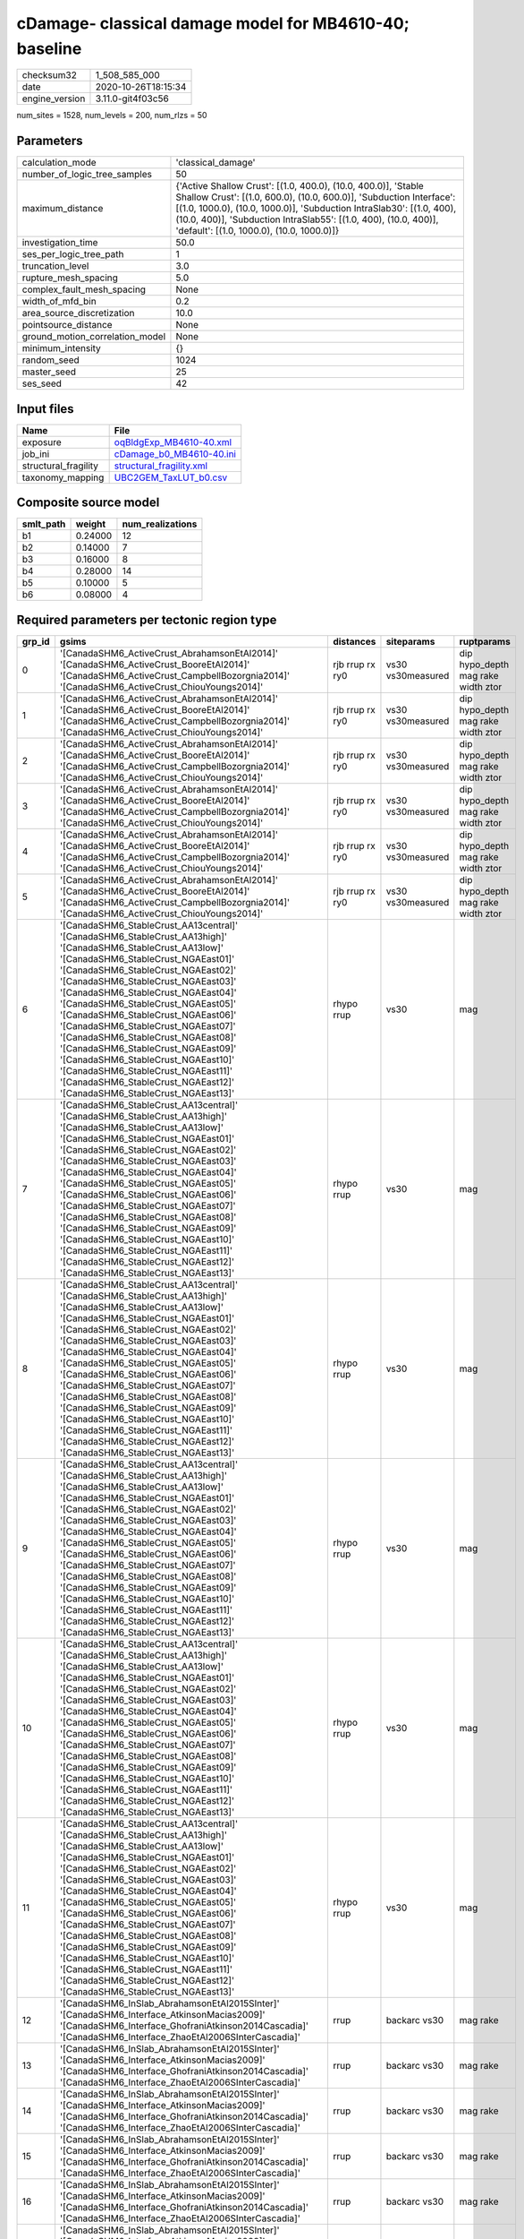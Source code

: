 cDamage- classical damage model for MB4610-40; baseline
=======================================================

============== ===================
checksum32     1_508_585_000      
date           2020-10-26T18:15:34
engine_version 3.11.0-git4f03c56  
============== ===================

num_sites = 1528, num_levels = 200, num_rlzs = 50

Parameters
----------
=============================== =============================================================================================================================================================================================================================================================================================================================
calculation_mode                'classical_damage'                                                                                                                                                                                                                                                                                                           
number_of_logic_tree_samples    50                                                                                                                                                                                                                                                                                                                           
maximum_distance                {'Active Shallow Crust': [(1.0, 400.0), (10.0, 400.0)], 'Stable Shallow Crust': [(1.0, 600.0), (10.0, 600.0)], 'Subduction Interface': [(1.0, 1000.0), (10.0, 1000.0)], 'Subduction IntraSlab30': [(1.0, 400), (10.0, 400)], 'Subduction IntraSlab55': [(1.0, 400), (10.0, 400)], 'default': [(1.0, 1000.0), (10.0, 1000.0)]}
investigation_time              50.0                                                                                                                                                                                                                                                                                                                         
ses_per_logic_tree_path         1                                                                                                                                                                                                                                                                                                                            
truncation_level                3.0                                                                                                                                                                                                                                                                                                                          
rupture_mesh_spacing            5.0                                                                                                                                                                                                                                                                                                                          
complex_fault_mesh_spacing      None                                                                                                                                                                                                                                                                                                                         
width_of_mfd_bin                0.2                                                                                                                                                                                                                                                                                                                          
area_source_discretization      10.0                                                                                                                                                                                                                                                                                                                         
pointsource_distance            None                                                                                                                                                                                                                                                                                                                         
ground_motion_correlation_model None                                                                                                                                                                                                                                                                                                                         
minimum_intensity               {}                                                                                                                                                                                                                                                                                                                           
random_seed                     1024                                                                                                                                                                                                                                                                                                                         
master_seed                     25                                                                                                                                                                                                                                                                                                                           
ses_seed                        42                                                                                                                                                                                                                                                                                                                           
=============================== =============================================================================================================================================================================================================================================================================================================================

Input files
-----------
==================== ======================================================
Name                 File                                                  
==================== ======================================================
exposure             `oqBldgExp_MB4610-40.xml <oqBldgExp_MB4610-40.xml>`_  
job_ini              `cDamage_b0_MB4610-40.ini <cDamage_b0_MB4610-40.ini>`_
structural_fragility `structural_fragility.xml <structural_fragility.xml>`_
taxonomy_mapping     `UBC2GEM_TaxLUT_b0.csv <UBC2GEM_TaxLUT_b0.csv>`_      
==================== ======================================================

Composite source model
----------------------
========= ======= ================
smlt_path weight  num_realizations
========= ======= ================
b1        0.24000 12              
b2        0.14000 7               
b3        0.16000 8               
b4        0.28000 14              
b5        0.10000 5               
b6        0.08000 4               
========= ======= ================

Required parameters per tectonic region type
--------------------------------------------
====== ============================================================================================================================================================================================================================================================================================================================================================================================================================================================================================================================================================================================================== =============== ================= ==================================
grp_id gsims                                                                                                                                                                                                                                                                                                                                                                                                                                                                                                                                                                                                          distances       siteparams        ruptparams                        
====== ============================================================================================================================================================================================================================================================================================================================================================================================================================================================================================================================================================================================================== =============== ================= ==================================
0      '[CanadaSHM6_ActiveCrust_AbrahamsonEtAl2014]' '[CanadaSHM6_ActiveCrust_BooreEtAl2014]' '[CanadaSHM6_ActiveCrust_CampbellBozorgnia2014]' '[CanadaSHM6_ActiveCrust_ChiouYoungs2014]'                                                                                                                                                                                                                                                                                                                                                                                                                             rjb rrup rx ry0 vs30 vs30measured dip hypo_depth mag rake width ztor
1      '[CanadaSHM6_ActiveCrust_AbrahamsonEtAl2014]' '[CanadaSHM6_ActiveCrust_BooreEtAl2014]' '[CanadaSHM6_ActiveCrust_CampbellBozorgnia2014]' '[CanadaSHM6_ActiveCrust_ChiouYoungs2014]'                                                                                                                                                                                                                                                                                                                                                                                                                             rjb rrup rx ry0 vs30 vs30measured dip hypo_depth mag rake width ztor
2      '[CanadaSHM6_ActiveCrust_AbrahamsonEtAl2014]' '[CanadaSHM6_ActiveCrust_BooreEtAl2014]' '[CanadaSHM6_ActiveCrust_CampbellBozorgnia2014]' '[CanadaSHM6_ActiveCrust_ChiouYoungs2014]'                                                                                                                                                                                                                                                                                                                                                                                                                             rjb rrup rx ry0 vs30 vs30measured dip hypo_depth mag rake width ztor
3      '[CanadaSHM6_ActiveCrust_AbrahamsonEtAl2014]' '[CanadaSHM6_ActiveCrust_BooreEtAl2014]' '[CanadaSHM6_ActiveCrust_CampbellBozorgnia2014]' '[CanadaSHM6_ActiveCrust_ChiouYoungs2014]'                                                                                                                                                                                                                                                                                                                                                                                                                             rjb rrup rx ry0 vs30 vs30measured dip hypo_depth mag rake width ztor
4      '[CanadaSHM6_ActiveCrust_AbrahamsonEtAl2014]' '[CanadaSHM6_ActiveCrust_BooreEtAl2014]' '[CanadaSHM6_ActiveCrust_CampbellBozorgnia2014]' '[CanadaSHM6_ActiveCrust_ChiouYoungs2014]'                                                                                                                                                                                                                                                                                                                                                                                                                             rjb rrup rx ry0 vs30 vs30measured dip hypo_depth mag rake width ztor
5      '[CanadaSHM6_ActiveCrust_AbrahamsonEtAl2014]' '[CanadaSHM6_ActiveCrust_BooreEtAl2014]' '[CanadaSHM6_ActiveCrust_CampbellBozorgnia2014]' '[CanadaSHM6_ActiveCrust_ChiouYoungs2014]'                                                                                                                                                                                                                                                                                                                                                                                                                             rjb rrup rx ry0 vs30 vs30measured dip hypo_depth mag rake width ztor
6      '[CanadaSHM6_StableCrust_AA13central]' '[CanadaSHM6_StableCrust_AA13high]' '[CanadaSHM6_StableCrust_AA13low]' '[CanadaSHM6_StableCrust_NGAEast01]' '[CanadaSHM6_StableCrust_NGAEast02]' '[CanadaSHM6_StableCrust_NGAEast03]' '[CanadaSHM6_StableCrust_NGAEast04]' '[CanadaSHM6_StableCrust_NGAEast05]' '[CanadaSHM6_StableCrust_NGAEast06]' '[CanadaSHM6_StableCrust_NGAEast07]' '[CanadaSHM6_StableCrust_NGAEast08]' '[CanadaSHM6_StableCrust_NGAEast09]' '[CanadaSHM6_StableCrust_NGAEast10]' '[CanadaSHM6_StableCrust_NGAEast11]' '[CanadaSHM6_StableCrust_NGAEast12]' '[CanadaSHM6_StableCrust_NGAEast13]' rhypo rrup      vs30              mag                               
7      '[CanadaSHM6_StableCrust_AA13central]' '[CanadaSHM6_StableCrust_AA13high]' '[CanadaSHM6_StableCrust_AA13low]' '[CanadaSHM6_StableCrust_NGAEast01]' '[CanadaSHM6_StableCrust_NGAEast02]' '[CanadaSHM6_StableCrust_NGAEast03]' '[CanadaSHM6_StableCrust_NGAEast04]' '[CanadaSHM6_StableCrust_NGAEast05]' '[CanadaSHM6_StableCrust_NGAEast06]' '[CanadaSHM6_StableCrust_NGAEast07]' '[CanadaSHM6_StableCrust_NGAEast08]' '[CanadaSHM6_StableCrust_NGAEast09]' '[CanadaSHM6_StableCrust_NGAEast10]' '[CanadaSHM6_StableCrust_NGAEast11]' '[CanadaSHM6_StableCrust_NGAEast12]' '[CanadaSHM6_StableCrust_NGAEast13]' rhypo rrup      vs30              mag                               
8      '[CanadaSHM6_StableCrust_AA13central]' '[CanadaSHM6_StableCrust_AA13high]' '[CanadaSHM6_StableCrust_AA13low]' '[CanadaSHM6_StableCrust_NGAEast01]' '[CanadaSHM6_StableCrust_NGAEast02]' '[CanadaSHM6_StableCrust_NGAEast03]' '[CanadaSHM6_StableCrust_NGAEast04]' '[CanadaSHM6_StableCrust_NGAEast05]' '[CanadaSHM6_StableCrust_NGAEast06]' '[CanadaSHM6_StableCrust_NGAEast07]' '[CanadaSHM6_StableCrust_NGAEast08]' '[CanadaSHM6_StableCrust_NGAEast09]' '[CanadaSHM6_StableCrust_NGAEast10]' '[CanadaSHM6_StableCrust_NGAEast11]' '[CanadaSHM6_StableCrust_NGAEast12]' '[CanadaSHM6_StableCrust_NGAEast13]' rhypo rrup      vs30              mag                               
9      '[CanadaSHM6_StableCrust_AA13central]' '[CanadaSHM6_StableCrust_AA13high]' '[CanadaSHM6_StableCrust_AA13low]' '[CanadaSHM6_StableCrust_NGAEast01]' '[CanadaSHM6_StableCrust_NGAEast02]' '[CanadaSHM6_StableCrust_NGAEast03]' '[CanadaSHM6_StableCrust_NGAEast04]' '[CanadaSHM6_StableCrust_NGAEast05]' '[CanadaSHM6_StableCrust_NGAEast06]' '[CanadaSHM6_StableCrust_NGAEast07]' '[CanadaSHM6_StableCrust_NGAEast08]' '[CanadaSHM6_StableCrust_NGAEast09]' '[CanadaSHM6_StableCrust_NGAEast10]' '[CanadaSHM6_StableCrust_NGAEast11]' '[CanadaSHM6_StableCrust_NGAEast12]' '[CanadaSHM6_StableCrust_NGAEast13]' rhypo rrup      vs30              mag                               
10     '[CanadaSHM6_StableCrust_AA13central]' '[CanadaSHM6_StableCrust_AA13high]' '[CanadaSHM6_StableCrust_AA13low]' '[CanadaSHM6_StableCrust_NGAEast01]' '[CanadaSHM6_StableCrust_NGAEast02]' '[CanadaSHM6_StableCrust_NGAEast03]' '[CanadaSHM6_StableCrust_NGAEast04]' '[CanadaSHM6_StableCrust_NGAEast05]' '[CanadaSHM6_StableCrust_NGAEast06]' '[CanadaSHM6_StableCrust_NGAEast07]' '[CanadaSHM6_StableCrust_NGAEast08]' '[CanadaSHM6_StableCrust_NGAEast09]' '[CanadaSHM6_StableCrust_NGAEast10]' '[CanadaSHM6_StableCrust_NGAEast11]' '[CanadaSHM6_StableCrust_NGAEast12]' '[CanadaSHM6_StableCrust_NGAEast13]' rhypo rrup      vs30              mag                               
11     '[CanadaSHM6_StableCrust_AA13central]' '[CanadaSHM6_StableCrust_AA13high]' '[CanadaSHM6_StableCrust_AA13low]' '[CanadaSHM6_StableCrust_NGAEast01]' '[CanadaSHM6_StableCrust_NGAEast02]' '[CanadaSHM6_StableCrust_NGAEast03]' '[CanadaSHM6_StableCrust_NGAEast04]' '[CanadaSHM6_StableCrust_NGAEast05]' '[CanadaSHM6_StableCrust_NGAEast06]' '[CanadaSHM6_StableCrust_NGAEast07]' '[CanadaSHM6_StableCrust_NGAEast08]' '[CanadaSHM6_StableCrust_NGAEast09]' '[CanadaSHM6_StableCrust_NGAEast10]' '[CanadaSHM6_StableCrust_NGAEast11]' '[CanadaSHM6_StableCrust_NGAEast12]' '[CanadaSHM6_StableCrust_NGAEast13]' rhypo rrup      vs30              mag                               
12     '[CanadaSHM6_InSlab_AbrahamsonEtAl2015SInter]' '[CanadaSHM6_Interface_AtkinsonMacias2009]' '[CanadaSHM6_Interface_GhofraniAtkinson2014Cascadia]' '[CanadaSHM6_Interface_ZhaoEtAl2006SInterCascadia]'                                                                                                                                                                                                                                                                                                                                                                                                           rrup            backarc vs30      mag rake                          
13     '[CanadaSHM6_InSlab_AbrahamsonEtAl2015SInter]' '[CanadaSHM6_Interface_AtkinsonMacias2009]' '[CanadaSHM6_Interface_GhofraniAtkinson2014Cascadia]' '[CanadaSHM6_Interface_ZhaoEtAl2006SInterCascadia]'                                                                                                                                                                                                                                                                                                                                                                                                           rrup            backarc vs30      mag rake                          
14     '[CanadaSHM6_InSlab_AbrahamsonEtAl2015SInter]' '[CanadaSHM6_Interface_AtkinsonMacias2009]' '[CanadaSHM6_Interface_GhofraniAtkinson2014Cascadia]' '[CanadaSHM6_Interface_ZhaoEtAl2006SInterCascadia]'                                                                                                                                                                                                                                                                                                                                                                                                           rrup            backarc vs30      mag rake                          
15     '[CanadaSHM6_InSlab_AbrahamsonEtAl2015SInter]' '[CanadaSHM6_Interface_AtkinsonMacias2009]' '[CanadaSHM6_Interface_GhofraniAtkinson2014Cascadia]' '[CanadaSHM6_Interface_ZhaoEtAl2006SInterCascadia]'                                                                                                                                                                                                                                                                                                                                                                                                           rrup            backarc vs30      mag rake                          
16     '[CanadaSHM6_InSlab_AbrahamsonEtAl2015SInter]' '[CanadaSHM6_Interface_AtkinsonMacias2009]' '[CanadaSHM6_Interface_GhofraniAtkinson2014Cascadia]' '[CanadaSHM6_Interface_ZhaoEtAl2006SInterCascadia]'                                                                                                                                                                                                                                                                                                                                                                                                           rrup            backarc vs30      mag rake                          
17     '[CanadaSHM6_InSlab_AbrahamsonEtAl2015SInter]' '[CanadaSHM6_Interface_AtkinsonMacias2009]' '[CanadaSHM6_Interface_GhofraniAtkinson2014Cascadia]' '[CanadaSHM6_Interface_ZhaoEtAl2006SInterCascadia]'                                                                                                                                                                                                                                                                                                                                                                                                           rrup            backarc vs30      mag rake                          
18     '[CanadaSHM6_InSlab_AbrahamsonEtAl2015SSlab30]' '[CanadaSHM6_InSlab_AtkinsonBoore2003SSlabCascadia30]' '[CanadaSHM6_InSlab_GarciaEtAl2005SSlab30]' '[CanadaSHM6_InSlab_ZhaoEtAl2006SSlabCascadia30]'                                                                                                                                                                                                                                                                                                                                                                                                           rhypo rrup      backarc vs30      hypo_depth mag                    
19     '[CanadaSHM6_InSlab_AbrahamsonEtAl2015SSlab30]' '[CanadaSHM6_InSlab_AtkinsonBoore2003SSlabCascadia30]' '[CanadaSHM6_InSlab_GarciaEtAl2005SSlab30]' '[CanadaSHM6_InSlab_ZhaoEtAl2006SSlabCascadia30]'                                                                                                                                                                                                                                                                                                                                                                                                           rhypo rrup      backarc vs30      hypo_depth mag                    
20     '[CanadaSHM6_InSlab_AbrahamsonEtAl2015SSlab30]' '[CanadaSHM6_InSlab_AtkinsonBoore2003SSlabCascadia30]' '[CanadaSHM6_InSlab_GarciaEtAl2005SSlab30]' '[CanadaSHM6_InSlab_ZhaoEtAl2006SSlabCascadia30]'                                                                                                                                                                                                                                                                                                                                                                                                           rhypo rrup      backarc vs30      hypo_depth mag                    
21     '[CanadaSHM6_InSlab_AbrahamsonEtAl2015SSlab30]' '[CanadaSHM6_InSlab_AtkinsonBoore2003SSlabCascadia30]' '[CanadaSHM6_InSlab_GarciaEtAl2005SSlab30]' '[CanadaSHM6_InSlab_ZhaoEtAl2006SSlabCascadia30]'                                                                                                                                                                                                                                                                                                                                                                                                           rhypo rrup      backarc vs30      hypo_depth mag                    
22     '[CanadaSHM6_InSlab_AbrahamsonEtAl2015SSlab30]' '[CanadaSHM6_InSlab_AtkinsonBoore2003SSlabCascadia30]' '[CanadaSHM6_InSlab_GarciaEtAl2005SSlab30]' '[CanadaSHM6_InSlab_ZhaoEtAl2006SSlabCascadia30]'                                                                                                                                                                                                                                                                                                                                                                                                           rhypo rrup      backarc vs30      hypo_depth mag                    
23     '[CanadaSHM6_InSlab_AbrahamsonEtAl2015SSlab30]' '[CanadaSHM6_InSlab_AtkinsonBoore2003SSlabCascadia30]' '[CanadaSHM6_InSlab_GarciaEtAl2005SSlab30]' '[CanadaSHM6_InSlab_ZhaoEtAl2006SSlabCascadia30]'                                                                                                                                                                                                                                                                                                                                                                                                           rhypo rrup      backarc vs30      hypo_depth mag                    
24     '[CanadaSHM6_InSlab_AbrahamsonEtAl2015SSlab55]' '[CanadaSHM6_InSlab_AtkinsonBoore2003SSlabCascadia55]' '[CanadaSHM6_InSlab_GarciaEtAl2005SSlab55]' '[CanadaSHM6_InSlab_ZhaoEtAl2006SSlabCascadia55]'                                                                                                                                                                                                                                                                                                                                                                                                           rhypo rrup      backarc vs30      hypo_depth mag                    
25     '[CanadaSHM6_InSlab_AbrahamsonEtAl2015SSlab55]' '[CanadaSHM6_InSlab_AtkinsonBoore2003SSlabCascadia55]' '[CanadaSHM6_InSlab_GarciaEtAl2005SSlab55]' '[CanadaSHM6_InSlab_ZhaoEtAl2006SSlabCascadia55]'                                                                                                                                                                                                                                                                                                                                                                                                           rhypo rrup      backarc vs30      hypo_depth mag                    
26     '[CanadaSHM6_InSlab_AbrahamsonEtAl2015SSlab55]' '[CanadaSHM6_InSlab_AtkinsonBoore2003SSlabCascadia55]' '[CanadaSHM6_InSlab_GarciaEtAl2005SSlab55]' '[CanadaSHM6_InSlab_ZhaoEtAl2006SSlabCascadia55]'                                                                                                                                                                                                                                                                                                                                                                                                           rhypo rrup      backarc vs30      hypo_depth mag                    
27     '[CanadaSHM6_InSlab_AbrahamsonEtAl2015SSlab55]' '[CanadaSHM6_InSlab_AtkinsonBoore2003SSlabCascadia55]' '[CanadaSHM6_InSlab_GarciaEtAl2005SSlab55]' '[CanadaSHM6_InSlab_ZhaoEtAl2006SSlabCascadia55]'                                                                                                                                                                                                                                                                                                                                                                                                           rhypo rrup      backarc vs30      hypo_depth mag                    
28     '[CanadaSHM6_InSlab_AbrahamsonEtAl2015SSlab55]' '[CanadaSHM6_InSlab_AtkinsonBoore2003SSlabCascadia55]' '[CanadaSHM6_InSlab_GarciaEtAl2005SSlab55]' '[CanadaSHM6_InSlab_ZhaoEtAl2006SSlabCascadia55]'                                                                                                                                                                                                                                                                                                                                                                                                           rhypo rrup      backarc vs30      hypo_depth mag                    
29     '[CanadaSHM6_InSlab_AbrahamsonEtAl2015SSlab55]' '[CanadaSHM6_InSlab_AtkinsonBoore2003SSlabCascadia55]' '[CanadaSHM6_InSlab_GarciaEtAl2005SSlab55]' '[CanadaSHM6_InSlab_ZhaoEtAl2006SSlabCascadia55]'                                                                                                                                                                                                                                                                                                                                                                                                           rhypo rrup      backarc vs30      hypo_depth mag                    
====== ============================================================================================================================================================================================================================================================================================================================================================================================================================================================================================================================================================================================================== =============== ================= ==================================

Exposure model
--------------
=========== ======
#assets     51_147
#taxonomies 411   
=========== ======

============= ======= ======= === ===== ========= ==========
taxonomy      mean    stddev  min max   num_sites num_assets
COM1-RM1M-PC  1.33333 0.70711 1   3     9         12        
COM3-URML-PC  2.93478 5.64091 1   49    92        270       
IND3-URML-PC  1.40000 0.63246 1   3     15        21        
RES1-URML-PC  7.36926 10      1   154   631       4_650     
EDU1-W2-PC    2.40000 2.32441 1   15    70        168       
RES1-W4-PC    12      14      1   206   677       8_273     
RES1-W1-LC    33      34      1   347   710       23_929    
RES3C-W2-PC   2.27907 2.88944 1   19    43        98        
COM3-C2L-PC   2.04545 2.12759 1   17    88        180       
COM1-RM1L-PC  2.72727 3.80782 1   31    88        240       
REL1-RM1L-PC  2.06000 1.71916 1   11    50        103       
COM1-S5L-PC   1.91667 1.84314 1   12    48        92        
RES3B-W2-PC   2.45714 3.55910 1   19    35        86        
RES1-W4-LC    3.68998 4.92793 1   39    429       1_583     
RES2-MH-PC    4.32271 5.73460 1   45    502       2_170     
RES2-MH-LC    2.00000 2.18692 1   14    185       370       
COM4-RM1L-PC  3.24837 4.02669 1   33    153       497       
REL1-W2-PC    2.65574 3.70983 1   24    61        162       
COM5-S4L-PC   1.31034 0.54139 1   3     29        38        
COM4-W3-PC    2.85714 3.77586 1   32    91        260       
COM1-C3L-PC   2.06000 2.17978 1   15    50        103       
COM3-C3L-PC   3.10588 4.93053 1   40    85        264       
AGR1-W3-LC    1.82456 1.22653 1   7     57        104       
COM2-RM1L-PC  1.45000 0.78283 1   4     40        58        
GOV2-W2-PC    1.25000 0.55012 1   3     20        25        
AGR1-W3-PC    3.49275 4.40128 1   26    69        241       
COM2-RM1M-PC  1.38235 0.65202 1   3     34        47        
RES3A-W1-LC   5.75362 13      1   142   138       794       
COM3-RM1L-PC  2.34375 3.63937 1   27    64        150       
RES4-W3-PC    2.29630 1.75005 1   7     27        62        
IND6-RM1L-PC  2.02703 2.06137 1   10    37        75        
COM1-URML-PC  2.05172 2.33526 1   16    58        119       
COM4-RM1L-LC  1.61111 1.53471 1   9     54        87        
COM1-W3-PC    2.05128 2.11447 1   11    39        80        
COM4-S5L-PC   2.48810 2.95954 1   23    84        209       
IND6-RM1L-LC  1.08333 0.28868 1   2     12        13        
RES3A-URML-PC 3.04839 5.74721 1   44    62        189       
RES3A-W4-PC   3.08065 6.28112 1   45    62        191       
COM3-C2L-LC   1.14286 0.35635 1   2     28        32        
COM6-C1H-PC   1.00000 0.0     1   1     5         5         
IND2-PC2L-PC  1.66667 0.81650 1   3     6         10        
IND2-S1L-PC   1.16667 0.40825 1   2     6         7         
RES3D-W2-LC   2.56250 5.29112 1   31    32        82        
RES3C-W4-PC   2.85714 3.45378 1   15    21        60        
RES3D-W2-PC   2.85106 7.45706 1   51    47        134       
REL1-C3L-PC   1.43750 0.62915 1   3     16        23        
RES3D-URML-PC 2.40000 3.90604 1   16    15        36        
RES3C-W1-LC   2.62500 3.24121 1   15    24        63        
RES3C-RM2L-PC 1.00000 0.0     1   1     3         3         
RES3D-W4-PC   2.67742 5.07535 1   29    31        83        
RES3B-S5L-PC  1.00000 0.0     1   1     2         2         
RES3D-RM1L-LC 1.12500 0.35355 1   2     8         9         
RES3B-W2-LC   1.44444 0.85559 1   3     18        26        
RES3C-W4-LC   1.50000 0.70711 1   3     10        15        
RES3C-RM1L-LC 1.44444 0.52705 1   2     9         13        
RES3C-W2-LC   1.47059 0.51450 1   2     17        25        
RES3C-C1M-LC  1.00000 NaN     1   1     1         1         
RES3F-W2-LC   1.69231 1.54837 1   6     13        22        
RES3F-W2-PC   2.08333 2.78063 1   14    24        50        
RES3D-RM1L-PC 1.92308 2.13937 1   8     13        25        
IND6-C3L-PC   2.26087 1.86395 1   9     23        52        
IND4-RM1L-PC  1.16667 0.40825 1   2     6         7         
COM4-S1L-PC   2.40625 2.57606 1   14    32        77        
GOV1-W2-PC    1.73810 1.16994 1   6     42        73        
COM2-PC1-PC   2.63636 2.40855 1   14    33        87        
COM3-W3-PC    2.97368 3.56019 1   19    38        113       
EDU1-C3L-PC   1.11111 0.33333 1   2     9         10        
COM4-S2L-PC   2.39394 2.29046 1   11    33        79        
COM2-S1L-PC   2.70000 2.97166 1   19    40        108       
GOV1-RM1L-PC  1.30000 0.65126 1   3     30        39        
COM4-URML-PC  4.00000 6.24881 1   39    43        172       
COM4-PC2M-PC  1.00000 0.0     1   1     5         5         
COM4-S4L-PC   2.50000 2.54274 1   12    30        75        
COM6-S5L-PC   1.00000 NaN     1   1     1         1         
COM2-W3-PC    2.31818 1.64422 1   6     22        51        
IND6-C2M-PC   1.00000 0.0     1   1     5         5         
COM4-C1L-PC   3.05263 4.01987 1   21    38        116       
COM2-C2L-PC   1.96875 1.84013 1   10    32        63        
COM4-PC1-PC   2.34483 1.93235 1   11    29        68        
COM4-S2M-PC   1.22222 0.44096 1   2     9         11        
COM2-S3-PC    1.47368 1.21876 1   6     19        28        
REL1-URML-PC  2.53333 2.35635 1   9     15        38        
GOV1-W2-LC    1.09091 0.30151 1   2     11        12        
COM1-C1L-PC   1.37500 0.74402 1   3     8         11        
COM3-C3M-PC   1.00000 0.0     1   1     5         5         
COM7-S4L-PC   2.00000 1.34164 1   5     11        22        
EDU1-W2-LC    1.16667 0.38069 1   2     24        28        
IND2-RM1L-PC  1.41667 1.05981 1   6     24        34        
COM6-W3-PC    1.50000 1.00000 1   3     4         6         
COM2-C1L-PC   1.16667 0.40825 1   2     6         7         
EDU1-S5L-PC   1.00000 0.0     1   1     5         5         
COM4-W3-LC    1.42857 0.69007 1   3     28        40        
IND3-C2M-PC   1.50000 0.70711 1   2     2         3         
COM1-PC2L-PC  1.14286 0.37796 1   2     7         8         
IND6-C2L-PC   2.12000 1.78699 1   9     25        53        
IND2-S1L-LC   1.00000 0.0     1   1     5         5         
COM5-W3-PC    1.37500 0.74402 1   3     8         11        
COM1-PC1-PC   1.90000 1.55259 1   8     20        38        
COM4-C1L-LC   1.63636 1.50151 1   6     11        18        
COM4-C3L-PC   1.68182 1.49241 1   8     22        37        
COM3-RM1L-LC  1.27273 0.45584 1   2     22        28        
IND1-RM1L-PC  1.70000 1.21828 1   6     20        34        
IND4-RM1M-PC  1.00000 NaN     1   1     1         1         
COM4-S1L-LC   1.12500 0.35355 1   2     8         9         
REL1-S5L-PC   1.00000 0.0     1   1     3         3         
GOV1-C2L-PC   1.81818 0.87386 1   3     11        20        
EDU1-PC2L-PC  1.00000 0.0     1   1     2         2         
COM2-PC2L-PC  1.52381 0.87287 1   4     21        32        
COM2-S2L-PC   2.05882 2.02920 1   11    34        70        
IND6-URML-PC  2.18182 1.60114 1   6     11        24        
COM3-W3-LC    1.35294 0.86177 1   4     17        23        
IND6-C3M-PC   1.07692 0.27735 1   2     13        14        
COM4-C3M-PC   1.22222 0.66667 1   3     9         11        
COM4-PC2L-PC  1.36364 0.67420 1   3     11        15        
REL1-RM1L-LC  1.26316 0.56195 1   3     19        24        
IND6-S4M-PC   1.00000 0.0     1   1     4         4         
COM3-S4L-PC   1.21429 0.42582 1   2     14        17        
IND6-W3-PC    1.73333 0.96115 1   4     15        26        
COM1-S3-PC    1.87500 1.72689 1   6     8         15        
IND1-C2L-LC   1.00000 0.0     1   1     11        11        
COM2-C3M-PC   1.35294 1.05719 1   5     17        23        
COM1-W3-LC    1.22222 0.73208 1   4     18        22        
COM4-C1M-LC   1.00000 NaN     1   1     1         1         
COM1-RM2L-PC  1.00000 0.0     1   1     7         7         
IND1-C2L-PC   1.51724 0.94946 1   5     29        44        
IND3-C2L-PC   1.81818 0.87386 1   3     11        20        
COM1-S1L-PC   1.46154 1.12660 1   5     13        19        
COM4-S2L-LC   1.18182 0.40452 1   2     11        13        
COM3-S4L-LC   1.00000 0.0     1   1     3         3         
IND2-URML-PC  1.13333 0.51640 1   3     15        17        
COM4-C2L-PC   1.56522 1.12112 1   6     23        36        
GOV1-URML-PC  1.57143 0.75593 1   3     14        22        
IND1-URML-PC  1.55000 0.88704 1   4     20        31        
COM1-S2L-LC   1.00000 0.0     1   1     4         4         
COM1-S4M-PC   1.00000 0.0     1   1     5         5         
GOV1-C3L-PC   1.32000 0.62716 1   3     25        33        
IND2-PC1-PC   1.27778 0.57451 1   3     18        23        
IND6-S4L-PC   1.00000 0.0     1   1     7         7         
RES3B-W1-LC   2.43750 2.42126 1   9     16        39        
COM2-PC1-LC   1.23077 0.59914 1   3     13        16        
RES3C-RM1L-PC 3.46667 3.81476 1   14    15        52        
RES4-W3-LC    1.00000 0.0     1   1     10        10        
RES4-C3L-PC   1.80000 0.83666 1   3     5         9         
COM5-RM1L-PC  1.27273 0.46710 1   2     11        14        
COM2-S2L-LC   1.00000 0.0     1   1     12        12        
RES3E-W2-LC   2.09091 3.01511 1   11    11        23        
EDU2-W3-PC    1.00000 0.0     1   1     3         3         
IND2-W3-PC    1.40000 0.89443 1   3     5         7         
COM1-S2L-PC   1.33333 0.77850 1   3     12        16        
RES3E-W2-PC   1.96296 3.39095 1   18    27        53        
COM4-S5M-PC   1.33333 0.48795 1   2     15        20        
RES3E-URML-PC 1.14286 0.37796 1   2     7         8         
RES3B-RM1L-PC 1.13333 0.35187 1   2     15        17        
RES3A-W4-LC   2.23810 1.75798 1   7     21        47        
COM2-RM1M-LC  1.07692 0.27735 1   2     13        14        
COM7-W3-PC    1.95455 2.14869 1   11    22        43        
RES6-W4-PC    1.26316 0.73349 1   4     19        24        
COM2-S3-LC    1.00000 0.0     1   1     5         5         
COM2-W3-LC    1.00000 0.0     1   1     5         5         
REL1-PC1-LC   1.00000 NaN     1   1     1         1         
COM1-RM1L-LC  1.53571 1.29048 1   7     28        43        
RES3B-W4-PC   1.88462 1.10732 1   5     26        49        
COM2-RM1L-LC  1.09091 0.30151 1   2     11        12        
IND1-S2L-PC   1.00000 0.0     1   1     13        13        
AGR1-URMM-PC  1.50000 0.68229 1   3     30        45        
IND1-W3-PC    1.60000 0.84714 1   4     35        56        
GOV1-PC1-PC   1.00000 0.0     1   1     9         9         
IND2-S2L-PC   1.12500 0.35355 1   2     8         9         
COM1-S4L-PC   2.25000 3.34085 1   19    32        72        
GOV1-C2L-LC   1.00000 NaN     1   1     1         1         
IND1-C3L-PC   1.36364 0.50452 1   2     11        15        
COM2-S1L-LC   1.10000 0.31623 1   2     10        11        
COM2-S4L-PC   1.00000 NaN     1   1     1         1         
COM2-S5L-PC   1.25000 0.50000 1   2     4         5         
RES4-URMM-PC  1.09091 0.30151 1   2     11        12        
COM4-C1M-PC   1.25000 0.46291 1   2     8         10        
COM1-C2L-PC   2.20000 2.64575 1   14    25        55        
COM6-MH-PC    1.33333 0.81650 1   3     6         8         
COM4-S3-PC    1.69231 1.04954 1   5     26        44        
COM1-S4L-LC   1.37500 0.51755 1   2     8         11        
IND1-S5L-PC   1.00000 0.0     1   1     4         4         
REL1-C2L-PC   1.00000 0.0     1   1     2         2         
COM3-PC1-PC   1.12500 0.35355 1   2     8         9         
GOV2-RM1L-PC  1.62500 0.91613 1   3     8         13        
COM2-URML-PC  1.58333 0.79296 1   3     12        19        
COM3-URMM-PC  1.18182 0.40452 1   2     11        13        
COM4-URMM-PC  2.31579 2.66776 1   13    19        44        
REL1-W2-LC    1.54545 1.03573 1   4     11        17        
EDU1-MH-PC    1.00000 0.0     1   1     8         8         
IND2-PC1-LC   1.00000 0.0     1   1     4         4         
REL1-PC1-PC   1.00000 0.0     1   1     5         5         
COM4-S4L-LC   1.07143 0.26726 1   2     14        15        
COM3-S5L-PC   1.00000 0.0     1   1     5         5         
COM7-URML-PC  1.33333 0.70711 1   3     9         12        
RES3E-URMM-PC 1.55556 1.13039 1   4     9         14        
IND3-C2L-LC   1.00000 0.0     1   1     3         3         
RES3F-URMM-PC 2.37500 2.72226 1   9     8         19        
RES3D-W4-LC   1.54545 1.21356 1   4     11        17        
RES3B-RM1L-LC 1.16667 0.40825 1   2     6         7         
RES3B-W4-LC   1.18182 0.40452 1   2     11        13        
RES3C-URML-PC 1.96429 1.83550 1   9     28        55        
COM7-C2L-PC   1.18750 0.75000 1   4     16        19        
COM2-C1L-LC   1.00000 0.0     1   1     2         2         
RES3A-W2-PC   4.25000 7.08620 1   21    8         34        
IND1-RM2L-PC  1.00000 0.0     1   1     2         2         
GOV2-C2L-PC   1.00000 NaN     1   1     1         1         
COM3-S3-PC    1.00000 NaN     1   1     1         1         
COM4-PC1-LC   1.28571 0.75593 1   3     7         9         
COM1-C1M-PC   1.33333 0.57735 1   2     3         4         
REL1-C3M-PC   1.00000 0.0     1   1     2         2         
COM5-S5L-PC   1.20000 0.63246 1   3     10        12        
IND4-URML-PC  1.14286 0.37796 1   2     7         8         
IND4-C1L-LC   1.00000 NaN     1   1     1         1         
COM5-C1L-PC   1.00000 0.0     1   1     5         5         
RES3E-C2L-PC  1.00000 NaN     1   1     1         1         
COM1-C3M-PC   1.18182 0.40452 1   2     11        13        
COM1-PC1-LC   1.25000 0.50000 1   2     4         5         
IND3-S2L-PC   1.00000 0.0     1   1     2         2         
COM7-S5L-PC   1.33333 0.49237 1   2     12        16        
IND4-C2L-PC   1.20000 0.42164 1   2     10        12        
COM7-RM1L-PC  2.25000 2.05287 1   7     8         18        
EDU1-PC1-PC   1.00000 0.0     1   1     6         6         
RES3A-W2-LC   1.33333 0.51640 1   2     6         8         
COM7-RM2L-PC  1.00000 0.0     1   1     2         2         
RES3C-S5L-PC  1.25000 0.50000 1   2     4         5         
RES3B-URML-PC 5.15385 5.56546 1   18    13        67        
RES3E-W4-PC   1.66667 0.81650 1   3     6         10        
RES3D-URMM-PC 2.13333 4.12080 1   17    15        32        
COM2-C2L-LC   1.12500 0.35355 1   2     8         9         
IND2-S2L-LC   1.50000 0.57735 1   2     4         6         
COM4-RM2L-LC  1.50000 0.70711 1   2     2         3         
IND3-S1L-LC   1.00000 NaN     1   1     1         1         
IND1-S2M-LC   1.00000 NaN     1   1     1         1         
RES4-RM1L-LC  1.00000 NaN     1   1     1         1         
COM7-W3-LC    1.50000 0.57735 1   2     4         6         
GOV1-S4M-LC   1.00000 NaN     1   1     1         1         
RES3F-C2H-PC  2.33333 2.30940 1   5     3         7         
COM2-PC2L-LC  1.00000 0.0     1   1     6         6         
COM3-RM2L-PC  1.33333 0.70711 1   3     9         12        
COM4-S3-LC    1.20000 0.44721 1   2     5         6         
COM1-C2L-LC   1.33333 0.81650 1   3     6         8         
COM7-S2L-PC   1.50000 0.54772 1   2     6         9         
IND6-C2L-LC   1.16667 0.40825 1   2     6         7         
IND6-S1L-PC   1.33333 0.70711 1   3     9         12        
COM4-C2L-LC   1.00000 0.0     1   1     4         4         
COM4-S1M-PC   1.40000 0.89443 1   3     5         7         
IND2-C2L-PC   1.14286 0.37796 1   2     7         8         
COM1-RM1M-LC  1.00000 0.0     1   1     5         5         
COM3-C1L-PC   1.25000 0.50000 1   2     4         5         
IND3-URMM-PC  1.25000 0.50000 1   2     4         5         
IND4-C1L-PC   1.00000 NaN     1   1     1         1         
COM7-PC2M-PC  1.25000 0.50000 1   2     4         5         
COM6-MH-LC    1.00000 0.0     1   1     4         4         
RES4-URML-PC  1.28571 0.48795 1   2     7         9         
IND3-W3-PC    1.33333 0.57735 1   2     3         4         
GOV1-RM1M-LC  1.00000 0.0     1   1     4         4         
COM5-S3-PC    1.00000 0.0     1   1     3         3         
IND2-W3-LC    1.00000 NaN     1   1     1         1         
COM5-URML-PC  1.10000 0.31623 1   2     10        11        
EDU1-S4L-PC   1.00000 0.0     1   1     5         5         
COM7-S4L-LC   1.50000 0.70711 1   2     2         3         
RES3F-C2H-LC  1.00000 0.0     1   1     2         2         
COM5-S4L-LC   1.00000 0.0     1   1     6         6         
COM7-URMM-PC  1.20000 0.42164 1   2     10        12        
IND1-C3M-PC   1.00000 NaN     1   1     1         1         
COM1-RM2L-LC  1.00000 0.0     1   1     3         3         
COM6-C2M-LC   1.00000 0.0     1   1     2         2         
IND6-W3-LC    1.00000 0.0     1   1     2         2         
IND2-C2L-LC   1.00000 NaN     1   1     1         1         
IND1-W3-LC    1.11111 0.33333 1   2     9         10        
COM4-C2H-PC   2.50000 1.37840 1   5     6         15        
IND1-PC2L-LC  1.00000 NaN     1   1     1         1         
RES3C-URMM-PC 3.00000 2.44949 1   6     4         12        
COM7-C2H-PC   1.00000 0.0     1   1     2         2         
COM7-S1L-PC   1.00000 NaN     1   1     1         1         
REL1-RM1M-PC  1.00000 0.0     1   1     2         2         
GOV2-W2-LC    1.00000 0.0     1   1     4         4         
GOV1-S5M-PC   1.00000 NaN     1   1     1         1         
RES3C-S4L-PC  1.50000 0.70711 1   2     2         3         
COM5-S1L-PC   1.00000 NaN     1   1     1         1         
COM4-RM2L-PC  1.37500 0.51755 1   2     8         11        
RES3D-S5L-PC  1.00000 NaN     1   1     1         1         
GOV1-S2L-PC   1.00000 0.0     1   1     2         2         
COM3-RM2M-PC  1.66667 1.15470 1   3     3         5         
IND4-C2L-LC   1.00000 0.0     1   1     3         3         
COM6-W3-LC    1.00000 0.0     1   1     2         2         
RES6-W4-LC    1.25000 0.50000 1   2     4         5         
RES6-W3-LC    1.33333 0.81650 1   3     6         8         
RES6-W2-LC    1.00000 NaN     1   1     1         1         
RES3C-C1L-LC  1.00000 NaN     1   1     1         1         
RES3F-URML-PC 1.00000 0.0     1   1     6         6         
RES3D-S4L-PC  1.33333 0.57735 1   2     3         4         
RES3D-C1L-PC  1.00000 NaN     1   1     1         1         
EDU1-C2L-PC   1.00000 0.0     1   1     2         2         
IND1-S1L-PC   1.33333 0.57735 1   2     3         4         
COM3-S1L-PC   1.33333 0.57735 1   2     3         4         
IND6-S1L-LC   1.00000 0.0     1   1     2         2         
IND6-S4M-LC   1.00000 NaN     1   1     1         1         
COM4-S2M-LC   2.00000 NaN     2   2     1         2         
IND1-S3-LC    1.00000 NaN     1   1     1         1         
GOV1-S4L-PC   1.00000 NaN     1   1     1         1         
IND2-PC2L-LC  1.00000 NaN     1   1     1         1         
COM1-C1L-LC   1.00000 0.0     1   1     2         2         
IND2-URMM-PC  1.33333 0.57735 1   2     3         4         
COM4-PC2L-LC  1.00000 0.0     1   1     4         4         
IND2-S3-PC    1.00000 NaN     1   1     1         1         
IND2-S5M-PC   1.00000 0.0     1   1     2         2         
EDU2-S5L-PC   1.00000 NaN     1   1     1         1         
RES6-W2-PC    1.00000 0.0     1   1     2         2         
COM7-C2L-LC   1.00000 0.0     1   1     2         2         
IND2-RM1L-LC  1.00000 0.0     1   1     5         5         
GOV1-RM1M-PC  1.14286 0.37796 1   2     7         8         
GOV2-PC2L-PC  1.00000 0.0     1   1     3         3         
IND1-S4L-PC   1.00000 0.0     1   1     7         7         
RES4-C2M-PC   1.00000 0.0     1   1     9         9         
GOV1-S3-PC    1.00000 NaN     1   1     1         1         
COM6-URMM-PC  1.33333 0.57735 1   2     3         4         
COM6-C2L-PC   1.00000 0.0     1   1     2         2         
RES4-RM1L-PC  2.20000 1.30384 1   4     5         11        
RES4-RM1M-PC  1.11111 0.33333 1   2     9         10        
IND4-C3L-PC   1.00000 0.0     1   1     2         2         
COM2-C3H-PC   1.00000 0.0     1   1     5         5         
COM5-C2L-PC   1.33333 0.57735 1   2     3         4         
GOV2-PC1-PC   1.00000 0.0     1   1     2         2         
GOV1-RM1L-LC  1.00000 0.0     1   1     4         4         
RES6-W3-PC    1.00000 0.0     1   1     3         3         
GOV1-PC1-LC   1.00000 NaN     1   1     1         1         
IND4-S2L-LC   1.00000 NaN     1   1     1         1         
IND4-S3-PC    1.00000 NaN     1   1     1         1         
IND4-W3-PC    1.00000 NaN     1   1     1         1         
IND4-S2L-PC   1.00000 NaN     1   1     1         1         
COM3-S3-LC    1.00000 NaN     1   1     1         1         
COM5-C2L-LC   1.00000 0.0     1   1     2         2         
IND4-S2M-LC   1.00000 NaN     1   1     1         1         
IND1-S2L-LC   1.00000 NaN     1   1     1         1         
EDU1-C1L-PC   2.00000 1.41421 1   3     2         4         
GOV2-C3L-PC   1.00000 0.0     1   1     2         2         
IND1-S3-PC    1.00000 0.0     1   1     2         2         
RES3E-C1M-PC  2.00000 NaN     2   2     1         2         
COM4-C2H-LC   1.00000 NaN     1   1     1         1         
GOV2-URML-PC  1.00000 0.0     1   1     2         2         
COM1-URMM-PC  1.00000 NaN     1   1     1         1         
RES3C-C1L-PC  2.50000 2.12132 1   4     2         5         
COM1-S3-LC    1.00000 0.0     1   1     2         2         
REL1-S5M-PC   1.00000 NaN     1   1     1         1         
RES3E-S2L-PC  1.00000 NaN     1   1     1         1         
EDU2-URML-PC  2.00000 NaN     2   2     1         2         
REL1-RM2L-LC  1.00000 NaN     1   1     1         1         
IND1-RM1L-LC  1.50000 0.57735 1   2     4         6         
COM1-PC2L-LC  1.00000 NaN     1   1     1         1         
REL1-URMM-PC  3.00000 NaN     3   3     1         3         
RES3C-C2L-PC  2.00000 NaN     2   2     1         2         
RES3C-C3M-PC  1.50000 0.70711 1   2     2         3         
RES3C-S3-PC   1.00000 NaN     1   1     1         1         
COM6-C2M-PC   2.00000 NaN     2   2     1         2         
COM2-PC2M-PC  1.00000 NaN     1   1     1         1         
RES3F-W4-PC   1.00000 NaN     1   1     1         1         
COM4-C2M-PC   1.33333 0.57735 1   2     3         4         
GOV1-RM2L-PC  1.00000 NaN     1   1     1         1         
COM4-C2M-LC   1.00000 NaN     1   1     1         1         
RES3E-C1H-PC  1.00000 NaN     1   1     1         1         
RES4-C2H-PC   1.00000 0.0     1   1     2         2         
RES4-C1M-PC   1.00000 NaN     1   1     1         1         
COM3-S1L-LC   1.00000 0.0     1   1     2         2         
COM5-S2L-PC   1.00000 0.0     1   1     2         2         
COM5-S2L-LC   1.00000 NaN     1   1     1         1         
COM4-S2H-PC   1.50000 0.70711 1   2     2         3         
GOV2-RM1L-LC  1.00000 NaN     1   1     1         1         
RES3F-C1L-LC  1.00000 NaN     1   1     1         1         
EDU1-S4L-LC   1.00000 0.0     1   1     2         2         
RES4-RM1M-LC  1.00000 0.0     1   1     2         2         
GOV1-S5L-PC   1.00000 NaN     1   1     1         1         
GOV1-S3-LC    1.00000 0.0     1   1     2         2         
COM7-C1H-PC   1.00000 0.0     1   1     2         2         
EDU1-RM1L-PC  1.00000 NaN     1   1     1         1         
COM7-S2L-LC   1.00000 NaN     1   1     1         1         
RES3F-S4M-PC  1.00000 NaN     1   1     1         1         
COM2-C3L-PC   1.00000 0.0     1   1     4         4         
COM4-S1M-LC   1.00000 0.0     1   1     2         2         
EDU1-C3M-PC   1.00000 NaN     1   1     1         1         
EDU1-MH-LC    1.00000 0.0     1   1     2         2         
GOV1-C3M-PC   1.00000 NaN     1   1     1         1         
COM5-RM2L-PC  1.00000 NaN     1   1     1         1         
COM5-W3-LC    1.00000 NaN     1   1     1         1         
COM7-RM1L-LC  1.00000 NaN     1   1     1         1         
RES3F-S4H-PC  1.00000 NaN     1   1     1         1         
RES3F-S5H-PC  1.00000 NaN     1   1     1         1         
IND1-S4L-LC   1.00000 0.0     1   1     2         2         
IND3-S3-PC    1.00000 NaN     1   1     1         1         
IND1-S5M-PC   1.00000 NaN     1   1     1         1         
COM2-C2M-PC   1.00000 NaN     1   1     1         1         
COM6-C3M-PC   1.00000 NaN     1   1     1         1         
EDU2-C3L-PC   1.00000 NaN     1   1     1         1         
COM5-C2M-PC   1.00000 0.0     1   1     2         2         
REL1-RM2L-PC  1.00000 NaN     1   1     1         1         
IND2-C3L-PC   1.00000 NaN     1   1     1         1         
IND2-S3-LC    1.00000 0.0     1   1     2         2         
EDU1-C1L-LC   1.00000 NaN     1   1     1         1         
COM1-S1L-LC   1.00000 0.0     1   1     2         2         
IND2-S2M-PC   1.00000 NaN     1   1     1         1         
IND4-C2M-PC   1.00000 NaN     1   1     1         1         
GOV1-S2L-LC   1.00000 NaN     1   1     1         1         
COM5-S3-LC    1.00000 NaN     1   1     1         1         
COM4-S4M-PC   1.50000 0.70711 1   2     2         3         
RES6-RM1L-PC  1.00000 NaN     1   1     1         1         
GOV2-S5H-PC   1.00000 NaN     1   1     1         1         
IND4-S1L-LC   1.00000 NaN     1   1     1         1         
EDU1-PC1-LC   1.00000 NaN     1   1     1         1         
COM7-PC2L-PC  2.00000 NaN     2   2     1         2         
GOV1-PC2M-PC  1.00000 NaN     1   1     1         1         
COM3-S2L-PC   1.00000 NaN     1   1     1         1         
*ALL*         33      96      0   2_405 1_528     51_147    
============= ======= ======= === ===== ========= ==========

Slowest sources
---------------
========== ==== ============ ========= ========= ============
source_id  code multiplicity calc_time num_sites eff_ruptures
========== ==== ============ ========= ========= ============
SCCECR-W   A    1            137_896   478       167_440     
SCCECH-W   A    1            137_764   476       167_715     
SCCEHYBR-W A    1            134_269   478       167_440     
WLB        A    1            132_220   1_020     196_992     
SCCEHYBH-W A    1            115_608   476       167_780     
SVH        A    1            82_213    886       76_416      
AKC        A    1            7_331     614       42_396      
SCCWCH     A    1            3_610     14        6_112       
BOU        A    1            3_181     3.27582   7_639       
WGB        A    1            14        1.00000   1           
========== ==== ============ ========= ========= ============

Computation times by source typology
------------------------------------
==== =========
code calc_time
==== =========
A    754_210  
C    0.0      
S    0.0      
==== =========

Information about the tasks
---------------------------
================== ======= ======= ======= === =======
operation-duration mean    stddev  min     max outputs
classical_damage   4.71932 2.07338 1.53246 11  140    
================== ======= ======= ======= === =======

Data transfer
-------------
================ =================================== ========
task             sent                                received
classical_damage riskinputs=13.21 MB param=271.39 KB 52.19 MB
================ =================================== ========

Slowest operations
------------------
============================= ======== ========= ======
calc_1331                     time_sec memory_mb counts
============================= ======== ========= ======
total classical_damage        660      138       725   
computing risk                477      0.0       725   
ClassicalDamageCalculator.run 37       446       1     
getting hazard                30       0.0       725   
importing inputs              12       334       1     
reading exposure              9.02802  195       1     
building riskinputs           0.33117  9.28516   1     
============================= ======== ========= ======